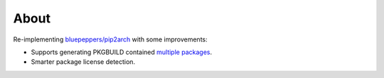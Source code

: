 About
=====

Re-implementing `bluepeppers/pip2arch <"https://github.com/bluepeppers/pip2arch>`_ with some improvements:

* Supports generating PKGBUILD contained `multiple packages <https://www.archlinux.org/pacman/PKGBUILD.5.html#_package_splitting>`_.
* Smarter package license detection.
